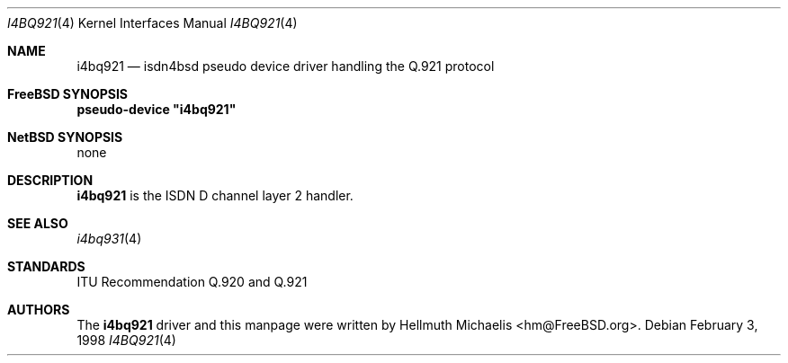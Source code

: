 .\"
.\" Copyright (c) 1997, 1999 Hellmuth Michaelis. All rights reserved.
.\"
.\" Redistribution and use in source and binary forms, with or without
.\" modification, are permitted provided that the following conditions
.\" are met:
.\" 1. Redistributions of source code must retain the above copyright
.\"    notice, this list of conditions and the following disclaimer.
.\" 2. Redistributions in binary form must reproduce the above copyright
.\"    notice, this list of conditions and the following disclaimer in the
.\"    documentation and/or other materials provided with the distribution.
.\"
.\" THIS SOFTWARE IS PROVIDED BY THE AUTHOR AND CONTRIBUTORS ``AS IS'' AND
.\" ANY EXPRESS OR IMPLIED WARRANTIES, INCLUDING, BUT NOT LIMITED TO, THE
.\" IMPLIED WARRANTIES OF MERCHANTABILITY AND FITNESS FOR A PARTICULAR PURPOSE
.\" ARE DISCLAIMED.  IN NO EVENT SHALL THE AUTHOR OR CONTRIBUTORS BE LIABLE
.\" FOR ANY DIRECT, INDIRECT, INCIDENTAL, SPECIAL, EXEMPLARY, OR CONSEQUENTIAL
.\" DAMAGES (INCLUDING, BUT NOT LIMITED TO, PROCUREMENT OF SUBSTITUTE GOODS
.\" OR SERVICES; LOSS OF USE, DATA, OR PROFITS; OR BUSINESS INTERRUPTION)
.\" HOWEVER CAUSED AND ON ANY THEORY OF LIABILITY, WHETHER IN CONTRACT, STRICT
.\" LIABILITY, OR TORT (INCLUDING NEGLIGENCE OR OTHERWISE) ARISING IN ANY WAY
.\" OUT OF THE USE OF THIS SOFTWARE, EVEN IF ADVISED OF THE POSSIBILITY OF
.\" SUCH DAMAGE.
.\"
.\"	$Id: i4bq921.4,v 1.8 1999/12/13 22:11:55 hm Exp $
.\"
.\" $FreeBSD: src/usr.sbin/i4b/man/i4bq921.4,v 1.7.2.4 2003/03/13 03:10:59 trhodes Exp $
.\" $DragonFly: src/usr.sbin/i4b/man/i4bq921.4,v 1.3 2006/02/17 19:40:15 swildner Exp $
.\"
.\"	last edit-date: [Mon Dec 13 23:11:55 1999]
.\"
.Dd February 3, 1998
.Dt I4BQ921 4
.Os
.Sh NAME
.Nm i4bq921
.Nd isdn4bsd pseudo device driver handling the Q.921 protocol
.Sh FreeBSD SYNOPSIS
.Cd pseudo-device \&"i4bq921\&"
.Sh NetBSD SYNOPSIS
none
.Sh DESCRIPTION
.Nm
is the ISDN D channel layer 2 handler.
.Sh SEE ALSO
.Xr i4bq931 4
.Sh STANDARDS
ITU Recommendation Q.920 and Q.921
.Sh AUTHORS
The
.Nm
driver and this manpage were written by
.An Hellmuth Michaelis Aq hm@FreeBSD.org .
